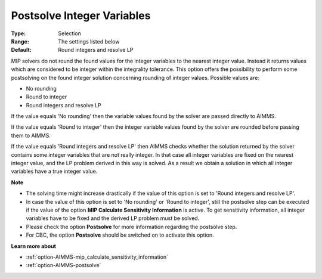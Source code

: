 

.. _option-AIMMS-postsolve_integer_variables:


Postsolve Integer Variables
===========================



:Type:	Selection	
:Range:	The settings listed below	
:Default:	Round integers and resolve LP	



MIP solvers do not round the found values for the integer variables to the nearest integer value. Instead it returns values which are considered to be integer within the integrality tolerance. This option offers the possibility to perform some postsolving on the found integer solution concerning rounding of integer values. Possible values are:



*	No rounding
*	Round to integer
*	Round integers and resolve LP




If the value equals 'No rounding' then the variable values found by the solver are passed directly to AIMMS.





If the value equals 'Round to integer' then the integer variable values found by the solver are rounded before passing them to AIMMS.





If the value equals 'Round integers and resolve LP' then AIMMS checks whether the solution returned by the solver contains some integer variables that are not really integer. In that case all integer variables are fixed on the nearest integer value, and the LP problem derived in this way is solved. As a result we obtain a solution in which all integer variables have a true integer value.





**Note** 

*	The solving time might increase drastically if the value of this option is set to 'Round integers and resolve LP'.
*	In case the value of this option is set to 'No rounding' or 'Round to integer', still the postsolve step can be executed if the value of the option **MIP Calculate Sensitivity Information**  is active. To get sensitivity information, all integer variables have to be fixed and the derived LP problem must be solved.
*	Please check the option **Postsolve**  for more information regarding the postsolve step.
*	For CBC, the option **Postsolve**  should be switched on to activate this option.




**Learn more about** 

*	:ref:`option-AIMMS-mip_calculate_sensitivity_information`  
*	:ref:`option-AIMMS-postsolve` 
